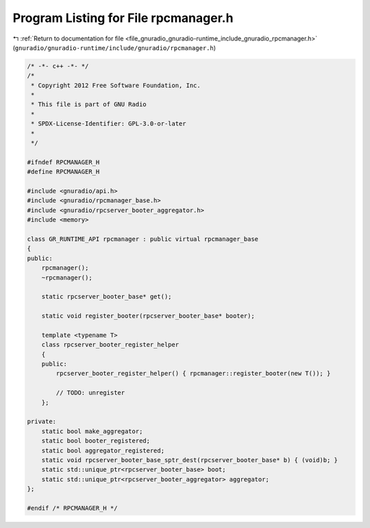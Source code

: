
.. _program_listing_file_gnuradio_gnuradio-runtime_include_gnuradio_rpcmanager.h:

Program Listing for File rpcmanager.h
=====================================

|exhale_lsh| :ref:`Return to documentation for file <file_gnuradio_gnuradio-runtime_include_gnuradio_rpcmanager.h>` (``gnuradio/gnuradio-runtime/include/gnuradio/rpcmanager.h``)

.. |exhale_lsh| unicode:: U+021B0 .. UPWARDS ARROW WITH TIP LEFTWARDS

.. code-block:: cpp

   /* -*- c++ -*- */
   /*
    * Copyright 2012 Free Software Foundation, Inc.
    *
    * This file is part of GNU Radio
    *
    * SPDX-License-Identifier: GPL-3.0-or-later
    *
    */
   
   #ifndef RPCMANAGER_H
   #define RPCMANAGER_H
   
   #include <gnuradio/api.h>
   #include <gnuradio/rpcmanager_base.h>
   #include <gnuradio/rpcserver_booter_aggregator.h>
   #include <memory>
   
   class GR_RUNTIME_API rpcmanager : public virtual rpcmanager_base
   {
   public:
       rpcmanager();
       ~rpcmanager();
   
       static rpcserver_booter_base* get();
   
       static void register_booter(rpcserver_booter_base* booter);
   
       template <typename T>
       class rpcserver_booter_register_helper
       {
       public:
           rpcserver_booter_register_helper() { rpcmanager::register_booter(new T()); }
   
           // TODO: unregister
       };
   
   private:
       static bool make_aggregator;
       static bool booter_registered;
       static bool aggregator_registered;
       static void rpcserver_booter_base_sptr_dest(rpcserver_booter_base* b) { (void)b; }
       static std::unique_ptr<rpcserver_booter_base> boot;
       static std::unique_ptr<rpcserver_booter_aggregator> aggregator;
   };
   
   #endif /* RPCMANAGER_H */
